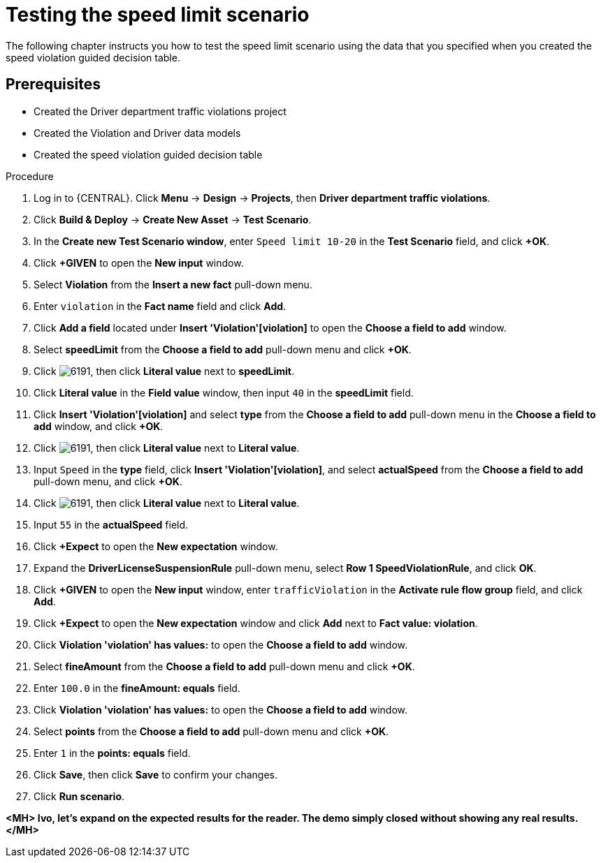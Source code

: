 [id='testing_speed_limit-proc']
= Testing the speed limit scenario

The following chapter instructs you how to test the speed limit scenario using the data that you specified when you created the speed violation guided decision table.

[float]
== Prerequisites

* Created the Driver department traffic violations project
* Created the Violation and Driver data models
* Created the speed violation guided decision table

.Procedure
. Log in to {CENTRAL}. Click *Menu* -> *Design* -> *Projects*, then *Driver department traffic violations*.
. Click *Build & Deploy* -> *Create New Asset* -> *Test Scenario*.
. In the *Create new Test Scenario window*, enter `Speed limit 10-20` in the *Test Scenario* field, and click *+OK*.
. Click *+GIVEN* to open the *New input* window.
. Select *Violation* from the *Insert a new fact* pull-down menu.
. Enter `violation` in the *Fact name* field and click *Add*.
. Click *Add a field* located under *Insert 'Violation'[violation]* to open the *Choose a field to add* window.
. Select *speedLimit* from the *Choose a field to add* pull-down menu and click *+OK*.
. Click image:6191.png[], then click *Literal value* next to *speedLimit*.
. Click *Literal value* in the *Field value* window, then input `40` in the *speedLimit* field.
. Click *Insert 'Violation'[violation]* and select *type* from the *Choose a field to add* pull-down menu in the *Choose a field to add* window, and click *+OK*.
. Click image:6191.png[], then click *Literal value* next to *Literal value*.
. Input `Speed` in the *type* field, click *Insert 'Violation'[violation]*, and select *actualSpeed* from the *Choose a field to add* pull-down menu, and click *+OK*.
. Click image:6191.png[], then click *Literal value* next to *Literal value*.
. Input `55` in the *actualSpeed* field.
. Click *+Expect* to open the *New expectation* window.
. Expand the *DriverLicenseSuspensionRule* pull-down menu, select *Row 1 SpeedViolationRule*, and click *OK*.
. Click *+GIVEN* to open the *New input* window, enter `trafficViolation` in the *Activate rule flow group* field, and click *Add*.
. Click *+Expect* to open the *New expectation* window and click *Add* next to *Fact value: violation*.
. Click *Violation 'violation' has values:* to open the *Choose a field to add* window.
. Select *fineAmount* from the *Choose a field to add* pull-down menu and click *+OK*.
. Enter `100.0` in the *fineAmount: equals* field.
. Click *Violation 'violation' has values:* to open the *Choose a field to add* window.
. Select *points* from the *Choose a field to add* pull-down menu and click *+OK*.
. Enter `1` in the *points: equals* field.
. Click *Save*, then click *Save* to confirm your changes.
. Click *Run scenario*.

*<MH> Ivo, let's expand on the expected results for the reader. The demo simply closed without showing any real results.</MH>*
